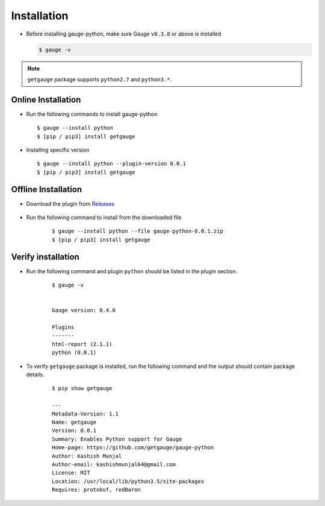 .. _installation:

Installation
------------


-  Before installing gauge-python, make sure Gauge ``v0.3.0`` or above is installed

   .. code:: sh

       $ gauge -v

.. note::
   ``getgauge`` package supports ``python2.7`` and ``python3.*``.


Online Installation
~~~~~~~~~~~~~~~~~~~

-  Run the following commands to install gauge-python

   ::

        $ gauge --install python
        $ [pip / pip3] install getgauge

-  Installing specific version

   ::

       $ gauge --install python --plugin-version 0.0.1
       $ [pip / pip3] install getgauge

Offline Installation
~~~~~~~~~~~~~~~~~~~~
- Download the plugin from Releases_

    .. _Releases: https://github.com/getgauge/gauge-python/releases

- Run the following command to install from the downloaded file

   ::

       $ gauge --install python --file gauge-python-0.0.1.zip
       $ [pip / pip3] install getgauge



Verify installation
~~~~~~~~~~~~~~~~~~~

- Run the following command and plugin ``python`` should be listed in the plugin section.

   ::

       $ gauge -v


       Gauge version: 0.4.0

       Plugins
       -------
       html-report (2.1.1)
       python (0.0.1)


- To verify ``getgauge`` package is installed, run the following command and the output should contain package details.

   ::

        $ pip show getgauge

        ---
        Metadata-Version: 1.1
        Name: getgauge
        Version: 0.0.1
        Summary: Enables Python support for Gauge
        Home-page: https://github.com/getgauge/gauge-python
        Author: Kashish Munjal
        Author-email: kashishmunjal64@gmail.com
        License: MIT
        Location: /usr/local/lib/python3.5/site-packages
        Requires: protobuf, redBaron

